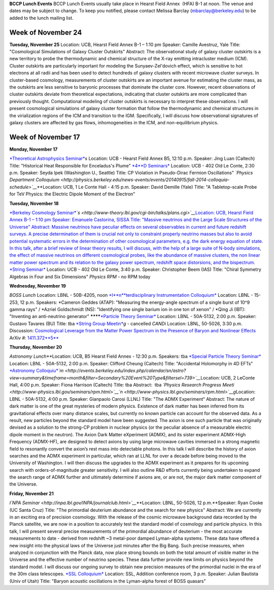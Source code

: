 .. title: Events
.. slug: events
.. date: 2014-11-17 08:56:16
.. tags: 
.. description: 
.. hidetitle: true

**BCCP Lunch Events** BCCP Lunch Events usually take place in Hearst
Field Annex  (HFA) B-1 at noon. The venue and dates may be subject to
change. To keep you notified, please contact Melissa Barclay
(mbarclay@berkeley.edu) to be added to the lunch mailing list.  


Week of November 24
===================

**Tuesday, November 25** Location: UCB, Hearst Field Annex B-1 – 1:10 pm
Speaker: Camille Avestruz, Yale Title: "Cosmological Simulations of
Galaxy Cluster Outskirts" Abstract: The observational study of galaxy
cluster outskirts is a new territory to probe the thermodynamic and
chemical structure of the X-ray emitting intracluster medium (ICM).
Cluster outskirts are particularly important for modeling the
Sunyaev-Zel'dovich effect, which is sensitive to hot electrons at all
radii and has been used to detect hundreds of galaxy clusters with
recent microwave cluster surveys. In cluster-based cosmology,
measurements of cluster outskirts are an important avenue for estimating
the cluster mass, as the outskirts are less sensitive to baryonic
processes that dominate the cluster core. However, recent observations
of cluster outskirts deviate from theoretical expectations, indicating
that cluster outskirts are more complicated than previously thought.
Computational modeling of cluster outskirts is necessary to interpret
these observations. I will present cosmological simulations of galaxy
cluster formation that follow the thermodynamic and chemical structures
in the virialization regions of the ICM and transition to the IGM.
Specifically, I will discuss how observational signatures of galaxy
clusters are affected by gas flows, inhomogeneities in the ICM, and
non-equilibrium physics.

Week of November 17
===================

**Monday, November 17** 

`*Theoretical Astrophysics
Seminar* <http://astro.berkeley.edu/tac/seminar/>`__\ *s* Location:
UCB - Hearst Field Annex B5, 12:10 p.m. Speaker: Jing Luan (Caltech)
Title: "Historical Heat Responsible for Enceladus's Plume"
`*4* <%20http://www-theory.lbl.gov/cgi-bin/talks/plans.cgi>`__\ `*D
Seminars* <http://www-theory.lbl.gov/cgi-bin/talks/plans.cgi>`__
Location: UCB - 402 Old Le Conte, 2:30 p.m. Speaker: Seyda Ipek
(Washington U., Seattle) Title: CP Violation in Pseudo-Dirac Fermion
Oscillations" *`Physics Department
Colloquium <http://physics.berkeley.edu/news-events/events/20140915/fall-2014-colloquia-schedule>`__*\ **\ Location:
UCB, 1 Le Conte Hall - 4:15 p.m. Speaker: David Demille (Yale) Title: "A
Tabletop-scale Probe for TeV Physics: the Electric Dipole Moment of the
Electron"

**Tuesday, November 18**

`*Berkeley Cosmology
Seminar* <http://cosmology.berkeley.edu/sem_bcg_future.html>`__\ *`s <http://www-theory.lbl.gov/cgi-bin/talks/plans.cgi>`__*\ `Location:
UCB, Hearst Field Annex B-1 – 1:10 pm Speaker: Emanuele Castorina, SISSA
Title: "Massive neutrinos and the Large Scale Structures of the
Universe" Abstract: Massive neutrinos have peculiar effects on several
observables in current and future redshift surveys. A precise
determination of them is crucial not only to constraint properly
neutrino masses but also to avoid potential systematic errors in the
determination of other cosmological parameters, e.g. the dark energy
equation of state. In this talk, after a brief review of linear theory
results, I will discuss, with the help of a large suite of N-body
simulations, the effect of massive neutrinos on different cosmological
probes, like the abundance of massive clusters, the non linear matter
power spectrum and its relation to the galaxy power spectrum, redshift
space distorsions, and the
bispectrum. <http://www-theory.lbl.gov/cgi-bin/talks/plans.cgi>`__
`*String Seminar* <http://www-theory.lbl.gov/cgi-bin/talks/plans.cgi>`__
Location: UCB - 402 Old Le Conte, 3:40 p.m. Speaker: Christopher Beem
(IAS) Title: "Chiral Symmetry Algebras in Four and Six Dimensions"
*Physics RP*\ *M* - no RPM today

**Wednesday, November 19**

*BOSS Lunch*
Location: LBNL - 50B-4205, noon
`*I* <%20http://www-theory.lbl.gov/cgi-bin/talks/plans.cgi>`__\ `*n*\ *terdisciplinary
Instrumentation
Colloquium* <http://instrumentationcolloquium.lbl.gov/>`__ Location:
LBNL - 15-253, 12 p.m. Speakers: \*Cameron Geddes (ATAP): "Measuring the
energy-angle spectrum of a single burst of 10^9 gamma rays" / \*Azriel
Goldschmidt (NS): "Identifying one single barium ion in one ton of
xenon" / \*Qing Ji (IBT): "Inventing an anti-neutrino generator" 
********\ `*Particle Theory
Seminar* <http://www-theory.lbl.gov/cgi-bin/talks/plans.cgi>`__
Location: LBNL - 50A-5132, 2:00 p.m. Speaker:  Gustavo Tavares (BU)
Title: tba `*String Group
Meetin* <http://www-theory.lbl.gov/cgi-bin/talks/plans.cgi>`__\ *g* -
cancelled *CANDi* Location: LBNL, 50-5026, 3:30 p.m. Discussion:
`Cosmological Leverage from the Matter Power Spectrum in the Presence of
Baryon and Nonlinear
Effects <http://voxcharta.org/2014/11/16/cosmological-leverage-from-the-matter-power-spectrum-in-the-presence-of-baryon-and-nonlinear-effects/>`__
ArXiv #: `1411.372\ **5** <1411.3725>`__

**Thursday, November 20**

*Astronomy Lunch*\ **\ Location: UCB, B5 Hearst Field Annex - 12:30 p.m.
Speakers: tba `*Special Particle
Theory Seminar* <http://www-theory.lbl.gov/cgi-bin/talks/plans.cgi>`__
Location: LBNL - 50A-5132, 2:00 p.m. Speaker: Clifford Cheung (Caltech)
Title: "Accidental Holomorphy in 4D EFTs" `*Astronomy
Colloquiu* <http://events.berkeley.edu/index.php/calendar/sn/astro?view=summary&timeframe=month&filter=Secondary%20Event%20Type&filtersel=739>`__\ *`m <http://events.berkeley.edu/index.php/calendar/sn/astro?view=summary&timeframe=month&filter=Secondary%20Event%20Type&filtersel=739>`__*\ Location:
UCB, 2 LeConte Hall, 4:00 p.m. Speaker: Fiona Harrison (Caltech) Title:
tba Abstract:  tba *`Physics Research Progress
Meeti <http://www-physics.lbl.gov/seminars/rpm.html>`__\ `n <http://www-physics.lbl.gov/seminars/rpm.html>`__\ g*\ Location: 
LBNL - 50A-5132, 4:00 p.m. Speaker: Gianpaolo Carosi (LLNL) Title: "The
ADMX Experiment“ Abstract: The nature of dark matter is one of the great
mysteries of modern physics. Existence of dark matter has been inferred
from its gravitational effects over many distance scales, but currently
no known particle can account for the observed data. As a result, new
particles beyond the standard model have been suggested. The axion is
one such particle that was originally devised as a solution to the
strong-CP problem in nuclear physics (or the peculiar absence of a
measurable electric dipole moment in the neutron). The Axion Dark Matter
eXperiment (ADMX), and its sister experiment ADMX-High Frequency
(ADMX-HF), are designed to detect axions by using large microwave
cavities immersed in a strong magnetic field to resonantly convert the
axion’s rest mass into detectable photons. In this talk I will describe
the history of axion searches and the ADMX experiment in particular,
which ran at LLNL for over a decade before being moved to the University
of Washington. I will then discuss the upgrades to the ADMX experiment
as it prepares for its upcoming search with orders-of-magnitude greater
sensitivity. I will also outline R&D efforts currently being undertaken
to expand the search range of ADMX further and ultimately determine if
axions are, or are not, the major dark matter component of the Universe.

**Friday, November 21**

*I\ `NPA
Seminar <http://inpa.lbl.gov/INPA/journalclub.html>`__*\ **\ Location:
LBNL, 50-5026, 12 p.m.\ **\ Speaker: Ryan Cooke (UC Santa Cruz) Title:
"The primordial deuterium abundance and the search for new physics"
Abstract: We are currently in an exciting era of precision cosmology.
With the release of the cosmic microwave background data recorded by the
Planck satellite, we are now in a position to accurately test the
standard model of cosmology and particle physics. In this talk, I will
present several precise measurements of the primordial abundance of
deuterium - the most accurate measurements to date - derived from
redshift ~3 metal-poor damped Lyman-alpha systems. These data have
offered a new insight into the physical laws of the Universe just
minutes after the Big Bang. Such precise measures, when analyzed in
conjunction with the Planck data, now place strong bounds on both the
total amount of visible matter in the Universe and the effective number
of neutrino species. These data further provide new limits on physics
beyond the standard model. I will discuss our ongoing survey to obtain
new precision measures of the primordial nuclei in the era of the 30m
class telescopes. `*SSL
Colloquium* <https://www.ssl.berkeley.edu/research/sslcolloquia/>`__
Location: SSL, Addition conference room, 3 p.m. Speaker: Julian Bautista
(Univ of Utah) Title: "Baryon acoustic oscillations in the Lyman-alpha
forest of BOSS quasars"
